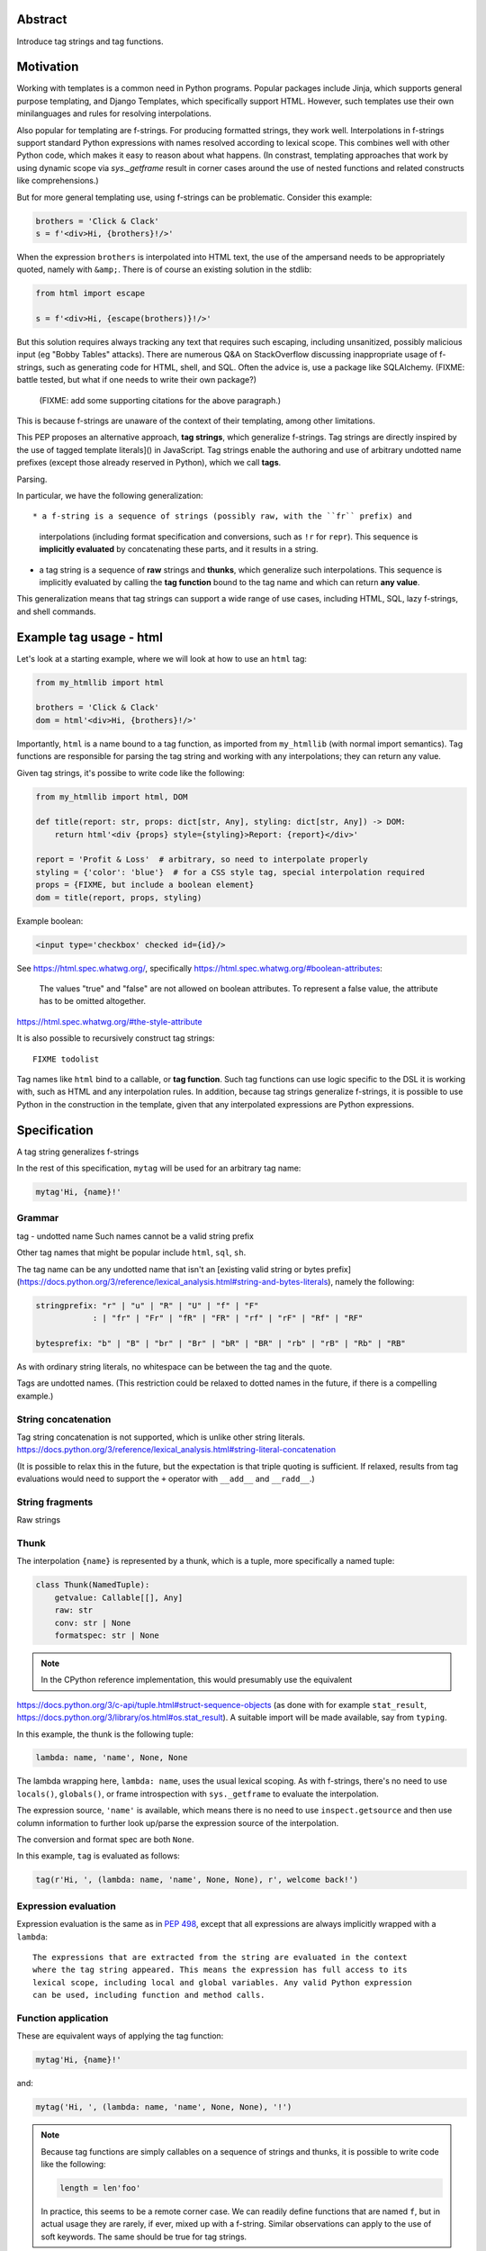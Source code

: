 Abstract
========

Introduce tag strings and tag functions.

Motivation
==========

Working with templates is a common need in Python programs. Popular packages
include Jinja, which supports general purpose templating, and Django Templates,
which specifically support HTML. However, such templates use their own
minilanguages and rules for resolving interpolations.

Also popular for templating are f-strings. For producing formatted strings, they
work well. Interpolations in f-strings support standard Python expressions with
names resolved according to lexical scope. This combines well with other Python
code, which makes it easy to reason about what happens. (In constrast, templating
approaches that work by using dynamic scope via `sys._getframe` result in corner
cases around the use of nested functions and related constructs like
comprehensions.)

But for more general templating use, using f-strings can be problematic.
Consider this example:

.. code-block:: python

    brothers = 'Click & Clack'
    s = f'<div>Hi, {brothers}!/>'

When the expression ``brothers`` is interpolated into HTML text, the use of the
ampersand needs to be appropriately quoted, namely with ``&amp;``. There is of
course an existing solution in the stdlib:

.. code-block:: python

    from html import escape

    s = f'<div>Hi, {escape(brothers)}!/>'

But this solution requires always tracking any text that requires such escaping,
including unsanitized, possibly malicious input (eg "Bobby Tables" attacks).
There are numerous Q&A on StackOverflow discussing inappropriate usage of
f-strings, such as generating code for HTML, shell, and SQL. Often the advice
is, use a package like SQLAlchemy. (FIXME: battle tested, but what if one needs
to write their own package?)

 (FIXME: add some supporting citations for the above paragraph.)

This is because f-strings are unaware of the context of their templating, among
other limitations.

This PEP proposes an alternative approach, **tag strings**, which generalize
f-strings. Tag strings are directly inspired by the use of tagged template
literals]() in JavaScript. Tag strings enable the authoring and use of arbitrary
undotted name prefixes (except those already reserved in Python), which we call
**tags**.

Parsing.

In particular, we have the following generalization::

* a f-string is a sequence of strings (possibly raw, with the ``fr`` prefix) and
  interpolations (including format specification and conversions, such as ``!r``
  for ``repr``). This sequence is **implicitly evaluated** by concatenating
  these parts, and it results in a string.

* a tag string is a sequence of **raw** strings and **thunks**, which generalize
  such interpolations. This sequence is implicitly evaluated by calling the
  **tag function** bound to the tag name and which can return **any value**.

This generalization means that tag strings can support a wide range of use
cases, including HTML, SQL, lazy f-strings, and shell commands.

Example tag usage - html
========================

Let's look at a starting example, where we will look at how to use an ``html``
tag:

.. code-block:: python

    from my_htmllib import html

    brothers = 'Click & Clack'
    dom = html'<div>Hi, {brothers}!/>'

Importantly, ``html`` is a name bound to a tag function, as imported from
``my_htmllib`` (with normal import semantics). Tag functions are responsible for
parsing the tag string and working with any interpolations; they can return any
value.

Given tag strings, it's possibe to write code like the following:

.. code-block:: python

    from my_htmllib import html, DOM

    def title(report: str, props: dict[str, Any], styling: dict[str, Any]) -> DOM:
        return html'<div {props} style={styling}>Report: {report}</div>'

    report = 'Profit & Loss'  # arbitrary, so need to interpolate properly
    styling = {'color': 'blue'}  # for a CSS style tag, special interpolation required
    props = {FIXME, but include a boolean element}
    dom = title(report, props, styling)

Example boolean:

.. code-block:: html

    <input type='checkbox' checked id={id}/>

See https://html.spec.whatwg.org/, specifically https://html.spec.whatwg.org/#boolean-attributes:

    The values "true" and "false" are not allowed on boolean attributes. To
    represent a false value, the attribute has to be omitted altogether.

https://html.spec.whatwg.org/#the-style-attribute

It is also possible to recursively construct tag strings::

    FIXME todolist

Tag names like ``html`` bind to a callable, or **tag function**. Such tag
functions can use logic specific to the DSL it is working with, such as HTML and
any interpolation rules. In addition, because tag strings generalize f-strings,
it is possible to use Python in the construction in the template, given that any
interpolated expressions are Python expressions.

Specification
=============

A tag string generalizes f-strings

In the rest of this specification, ``mytag`` will be used for an arbitrary tag name:

.. code-block:: python

    mytag'Hi, {name}!'

Grammar
-------

tag - undotted name
Such names cannot be a valid string prefix

Other tag names that might be popular include ``html``, ``sql``, ``sh``.

The tag name can be any undotted name that isn't an [existing valid string or bytes
prefix](https://docs.python.org/3/reference/lexical_analysis.html#string-and-bytes-literals),
namely the following:

.. code-block:: text

    stringprefix: "r" | "u" | "R" | "U" | "f" | "F"
                : | "fr" | "Fr" | "fR" | "FR" | "rf" | "rF" | "Rf" | "RF"

    bytesprefix: "b" | "B" | "br" | "Br" | "bR" | "BR" | "rb" | "rB" | "Rb" | "RB"

As with ordinary string literals, no whitespace can be between the tag and the quote.

Tags are undotted names. (This restriction could be relaxed to dotted names in
the future, if there is a compelling example.)

String concatenation
--------------------

Tag string concatenation is not supported, which is unlike other string
literals.
https://docs.python.org/3/reference/lexical_analysis.html#string-literal-concatenation

(It is possible to relax this in the future, but the expectation is that triple
quoting is sufficient. If relaxed, results from tag evaluations would need to
support the ``+`` operator with ``__add__`` and ``__radd__``.)


String fragments
----------------

Raw strings

Thunk
-----

The interpolation ``{name}`` is represented by a thunk, which is a tuple, more
specifically a named tuple:

.. code-block:: python

    class Thunk(NamedTuple):
        getvalue: Callable[[], Any]
        raw: str
        conv: str | None
        formatspec: str | None

.. note::

    In the CPython reference implementation, this would presumably use the equivalent
https://docs.python.org/3/c-api/tuple.html#struct-sequence-objects (as done with
for example ``stat_result``,
https://docs.python.org/3/library/os.html#os.stat_result). A suitable import
will be made available, say from ``typing``.

In this example, the thunk is the following tuple:

.. code-block:: python

    lambda: name, 'name', None, None

The lambda wrapping here, ``lambda: name``, uses the usual lexical scoping. As
with f-strings, there's no need to use ``locals()``, ``globals()``, or frame
introspection with ``sys._getframe`` to evaluate the interpolation.

The expression source, ``'name'`` is available, which means there is no need to
use ``inspect.getsource`` and then use column information to further look
up/parse the expression source of the interpolation.

The conversion and format spec are both ``None``.

In this example, ``tag`` is evaluated as follows:

.. code-block:: python

    tag(r'Hi, ', (lambda: name, 'name', None, None), r', welcome back!')


Expression evaluation
---------------------

Expression evaluation is the same as in :pep:`498`, except that all expressions
are always implicitly wrapped with a ``lambda``::

    The expressions that are extracted from the string are evaluated in the context
    where the tag string appeared. This means the expression has full access to its
    lexical scope, including local and global variables. Any valid Python expression
    can be used, including function and method calls.

Function application
--------------------

These are equivalent ways of applying the tag function:

.. code-block:: python

    mytag'Hi, {name}!'

and:

.. code-block:: python

    mytag('Hi, ', (lambda: name, 'name', None, None), '!')

.. note::

    Because tag functions are simply callables on a sequence of strings and thunks,
    it is possible to write code like the following:

    .. code-block:: python

        length = len'foo'

    In practice, this seems to be a remote corner case. We can readily define
    functions that are named ``f``, but in actual usage they are rarely, if
    ever, mixed up with a f-string. Similar observations can apply to the use of
    soft keywords. The same should be true for tag strings.

The evaluation of the tag string looks up the callable that is bound to the tag
name. This is called the tag function, and it supports this signature:

.. code-block:: python

    mytag(*args: str | Thunk):
        ...


Interpolations and thunks
-------------------------

TODO: this needs to be changed in the reference implementation/discussed in
issues, specifically bikeshedding. It would seem to be better used as a
protocol, for flexibility.



A **thunk** encodes the interpolation. Its type is the equivalent of the
following:

.. code-block:: python

    from typing import NamedTuple

    class Thunk(NamedTuple):
        getvalue: Callable[[], Any]
        raw: str
        conv: str | None
        formatspec: str | None

Let's assume we are working with the following tag string:

.. code-block:: python

    name = "First O'Last"
    title = 'President & CEO'

    dom = html"""
    <div>Hi, {name}, you have {amount:formatspec}
    """

Then the following holds for the two thunks TODO complete this example::

* ``getvalue`` is the lambda-wrapped expression of the interpolation, ``lambda: name``.
* ``raw`` is the **expression text** of the interpolation, ``'name'``
* ``conv`` is the optional conversion used, one of `r`, `s`, and `a`,
  corresponding to repr, str, and ascii conversions.
* ``formatspec`` is the optional formatspec. A formatspec is eagerly evaluated
  if it contains any expressions before passing to the tag function.


Tag functions
-------------

Type signature for tag functions:

.. code-block:: python

    def tag(*args: str | Thunk) -> Any:
        ...

This has the equivalent type of:

.. code-block:: python

    Callable[[str | Thunk, ...], Any]


Roundtripping limitations
--------------------------

There are two limitations with respect to roundtripping to the exact original raw text.

First, the ``formatspec`` can be arbitrarily nested:

.. code-block:: python

    tag'{x:{a{b{c}}}}'

However, in this PEP and corresponding reference implementation, the formatspec
is eagerly evaluated to get the ``formatspec`` in the thunk.
``c``).

Secondly, ``tag'{expr=}'`` is parsed to being the same as ``tag'expr={expr}``'

While it would be feasible to preserve roundtripping in every usage, this would
require an extra flag ``equals`` for ``{x=}`` and a recursive ``Thunk``
definition for ``formatspec``. The following is roughly the pure Python
equivalent of this type, including preserving the sequence unpacking:

.. code-block:: python

    class Thunk(NamedTuple):
        getvalue: Callable[[], Any]
        raw: str
        conv: str | None
        formatspec: str | None | tuple[str | Thunk, ...]
        equals: bool = False

        def __len__(self):
            return 4

        def __iter__(self):
            return iter((self.getvalue, self.raw, self.conv, self.formatspec))

This additional complexity seems unnecessary.


Example tag implementation - fl
===============================

TODO

FIXME: rewrite the following, it needs to be specific that it is
* a string
* prefixed by something
* which gets translated into the desired sequence


Authoring such tags need to consider the following::

* Parsing the DSL associated with that tag
* Interpolations
  - Recursive construction, where templates embed other templates
  - Quoting

See the companion tutorial PEP [FIXME link] for how to author the ``html`` and
other tags, including parsing an HTML template and quoting interpolations.


Common patterns seen in writing tag functions
=============================================

Recursive construction
----------------------

Some type of marker class


Structural pattern matching
---------------------------

Iterating over the arguments with structural pattern matching is the expected
best practice for many tag function implementations:

.. code-block:: python

    def tag(*args: str | Thunk) -> Any:
        for arg in args:
            match arg:
                case str():
                    ... # handle each string fragment
                case getvalue, raw, conv, format:
                    ... # handle each interpolation

This can then be nested, to support recursive construction:

.. code-block:: python

    TODO

Decoding raw strings
--------------------

One possible implementation:

.. code-block:: python

    def decode_raw(*args: str | Thunk) -> Iterator[str | Thunk]:
        for arg in args:
            match arg:
                case str():
                    yield arg.encode('utf-8').decode('unicode-escape')
                case _:
                    yield arg

In a nutshell: for each string, encode as bytes in UTF-8 format, then decoded
back as a string, applying any escapes, while maintaining the underlying Unicode
codepoints. There may be a better way, but this conversion uses the same
internal code path as Python's parser.


Memoizing parses
-----------------

Consider this tag string:

.. code-block:: python

    html"<li {attrs}>Some todo: {todo}</li>"

Regardless of the expressions ``attrs`` and ``todo``, we would expect that the
static part of the tag string should be parsed the same. So it is possible to
memoize the parse only on the strings ``'<li> ''``, ``''>Some todo: ''``,
``'</li>''``:

.. code-block:: python

    def memoization_key(*args: str | Thunk) -> tuple[str...]:
        return tuple(arg for arg in args if isinstance(arg, str))

Such tag functions can memoize as follows::

1. Compute the memoization key
2. Check in the cache if there's an existing parsed templated for that
   memoization key
3. If not, parse, keeping tracking of interpolation points
4. Apply interpolations to parsed template

TODO need to actually write this - there's an example of how to do this for
writing an ``html`` tag in the companion tutorial PEP.


Reference Implementation
========================

AST
---

FIXME are we going to actually show the AST? Depends on if there are PEPs that
do that...

Appendix
========

Tagged template literals in JavaScript
--------------------------------------


Note that JSX expressions are actually functions that result in JavaScript
objects - so very close to what we are doing here with tag strings.

https://reactjs.org/docs/introducing-jsx.html


Related mailing list discussion
-------------------------------

pyxl
----


Comparison with :pep:`501`
--------------------------

It is possible to implement the interpolation templates of :pep:`501`, which use
an ``i`` prefix, with the following tag function:

.. code-block:: python

    def i(*args: str | Thunk) -> InterpolationTemplate:
        raw_template = []
        parsed_template = []
        last_str_arg = ''
        field_values = []
        format_specifiers = []
        for arg, raw_arg in zip(decode_raw(*args), args):
            match arg:
                case str():
                    raw_template.append(raw_arg)
                    last_str_arg = arg
                case getvalue, raw, conv, formatspec:
                    value = getvalue()
                    raw_template.append(f"{{{raw}{'!' + conv if conv else ''}{':' + formatspec if formatspec else ''}}}")
                    parsed_template.append((last_str_arg, raw))
                    field_values.append(value)
                    format_specifiers.append('' if formatspec is None else formatspec)
                    last_str_arg = ''
        if last_str_arg:
            parsed_template.append((last_str_arg, None))

        return InterpolationTemplate(
            ''.join(raw_template),
            tuple(parsed_template),
            tuple(field_values),
            tuple(format_specifiers)
        )


References
==========

https://github.com/python/cpython/issues/80998
Add = to f-strings for easier debugging
